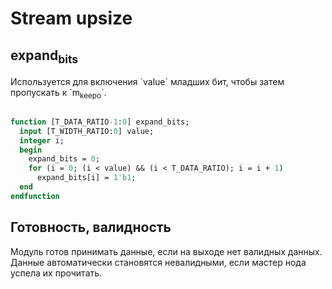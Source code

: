 # SPDX-FileCopyrightText: 2024 Egor Guslyancev <electromagneticcyclone@disroot.org>
#
# SPDX-License-Identifier: Unlicense

* Stream upsize

** expand_bits

Используется для включения `value` младших бит, чтобы затем пропускать к `m_keep_o`.

#+begin_src systemverilog

function [T_DATA_RATIO-1:0] expand_bits;
  input [T_WIDTH_RATIO:0] value;
  integer i;
  begin
    expand_bits = 0;
    for (i = 0; (i < value) && (i < T_DATA_RATIO); i = i + 1)
      expand_bits[i] = 1'b1;
  end
endfunction

#+end_src

** Готовность, валидность

Модуль готов принимать данные, если на выходе нет валидных данных. Данные автоматически становятся невалидными, если мастер нода успела их прочитать.

